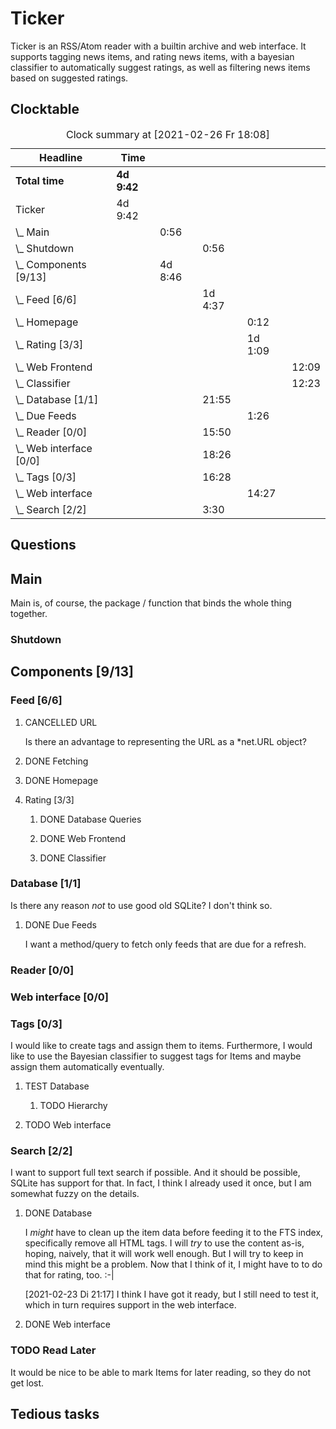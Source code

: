 # -*- mode: org; fill-column: 78; -*-
# Time-stamp: <2021-02-26 18:08:04 krylon>
#
#+TAGS: optimize(o) refactor(r) bug(b) feature(f) architecture(a)
#+TODO: TODO(t) IMPLEMENT(i) TEST(e) RESEARCH(r) | DONE(d)
#+TODO: MEDITATE(m) PLANNING(p) | FAILED(f) CANCELLED(c) SUSPENDED(s)
#+PRIORITIES: A G D

* Ticker
  Ticker is an RSS/Atom reader with a builtin archive and web interface.
  It supports tagging news items, and rating news items, with a bayesian
  classifier to automatically suggest ratings, as well as filtering news items
  based on suggested ratings.
** Clocktable
   #+BEGIN: clocktable :scope file :maxlevel 20
   #+CAPTION: Clock summary at [2021-02-26 Fr 18:08]
   | Headline                  | Time      |         |         |         |       |
   |---------------------------+-----------+---------+---------+---------+-------|
   | *Total time*              | *4d 9:42* |         |         |         |       |
   |---------------------------+-----------+---------+---------+---------+-------|
   | Ticker                    | 4d 9:42   |         |         |         |       |
   | \_  Main                  |           |    0:56 |         |         |       |
   | \_    Shutdown            |           |         |    0:56 |         |       |
   | \_  Components [9/13]     |           | 4d 8:46 |         |         |       |
   | \_    Feed [6/6]          |           |         | 1d 4:37 |         |       |
   | \_      Homepage          |           |         |         |    0:12 |       |
   | \_      Rating [3/3]      |           |         |         | 1d 1:09 |       |
   | \_        Web Frontend    |           |         |         |         | 12:09 |
   | \_        Classifier      |           |         |         |         | 12:23 |
   | \_    Database [1/1]      |           |         |   21:55 |         |       |
   | \_      Due Feeds         |           |         |         |    1:26 |       |
   | \_    Reader [0/0]        |           |         |   15:50 |         |       |
   | \_    Web interface [0/0] |           |         |   18:26 |         |       |
   | \_    Tags [0/3]          |           |         |   16:28 |         |       |
   | \_      Web interface     |           |         |         |   14:27 |       |
   | \_    Search [2/2]        |           |         |    3:30 |         |       |
   #+END:

** Questions
** Main
   Main is, of course, the package / function that binds the whole thing
   together.
*** Shutdown
    :LOGBOOK:
    CLOCK: [2021-02-17 Mi 19:25]--[2021-02-17 Mi 20:21] =>  0:56
    :END:
** Components [9/13]
   :PROPERTIES:
   :COOKIE_DATA: todo recursive
   :VISIBILITY: children
  :END:
*** Feed [6/6]
    :LOGBOOK:
    CLOCK: [2021-02-06 Sa 17:57]--[2021-02-06 Sa 18:47] =>  0:50
    CLOCK: [2021-02-05 Fr 20:57]--[2021-02-05 Fr 21:57] =>  1:00
    CLOCK: [2021-02-01 Mo 15:27]--[2021-02-01 Mo 16:29] =>  1:02
    CLOCK: [2021-02-01 Mo 12:46]--[2021-02-01 Mo 13:10] =>  0:24
    :END:
**** CANCELLED URL
     CLOSED: [2021-02-05 Fr 20:57]
     Is there an advantage to representing the URL as a *net.URL object?
**** DONE Fetching
     CLOSED: [2021-02-05 Fr 20:57]
**** DONE Homepage
     CLOSED: [2021-02-16 Di 13:44]
     :LOGBOOK:
     CLOCK: [2021-02-16 Di 13:32]--[2021-02-16 Di 13:44] =>  0:12
     :END:
**** Rating [3/3]
     :LOGBOOK:
     CLOCK: [2021-02-15 Mo 22:53]--[2021-02-15 Mo 23:30] =>  0:37
     :END:
***** DONE Database Queries
      CLOSED: [2021-02-16 Di 00:45]
***** DONE Web Frontend
      CLOSED: [2021-02-22 Mo 22:14]
      :LOGBOOK:
      CLOCK: [2021-02-22 Mo 21:04]--[2021-02-22 Mo 22:14] =>  1:10
      CLOCK: [2021-02-22 Mo 16:56]--[2021-02-22 Mo 18:52] =>  1:56
      CLOCK: [2021-02-19 Fr 13:06]--[2021-02-19 Fr 15:59] =>  2:53
      CLOCK: [2021-02-17 Mi 13:01]--[2021-02-17 Mi 14:06] =>  1:05
      CLOCK: [2021-02-17 Mi 00:05]--[2021-02-17 Mi 01:22] =>  1:17
      CLOCK: [2021-02-16 Di 17:28]--[2021-02-16 Di 21:16] =>  3:48
      :END:
***** DONE Classifier
      CLOSED: [2021-02-22 Mo 22:14]
      :LOGBOOK:
      CLOCK: [2021-02-22 Mo 15:54]--[2021-02-22 Mo 16:56] =>  1:02
      CLOCK: [2021-02-19 Fr 20:25]--[2021-02-19 Fr 20:59] =>  0:34
      CLOCK: [2021-02-18 Do 20:07]--[2021-02-18 Do 23:59] =>  3:52
      CLOCK: [2021-02-18 Do 17:28]--[2021-02-18 Do 18:02] =>  0:34
      CLOCK: [2021-02-18 Do 09:09]--[2021-02-18 Do 10:26] =>  1:17
      CLOCK: [2021-02-17 Mi 21:04]--[2021-02-18 Do 02:08] =>  5:04
      :END:
*** Database [1/1]
    :LOGBOOK:
    CLOCK: [2021-02-19 Fr 11:52]--[2021-02-19 Fr 13:06] =>  1:14
    CLOCK: [2021-02-15 Mo 23:30]--[2021-02-16 Di 00:44] =>  1:14
    CLOCK: [2021-02-05 Fr 13:15]--[2021-02-05 Fr 17:23] =>  4:08
    CLOCK: [2021-02-04 Do 18:55]--[2021-02-04 Do 20:30] =>  1:35
    CLOCK: [2021-02-04 Do 18:05]--[2021-02-04 Do 18:37] =>  0:32
    CLOCK: [2021-02-04 Do 12:47]--[2021-02-04 Do 13:52] =>  1:05
    CLOCK: [2021-02-04 Do 09:18]--[2021-02-04 Do 10:03] =>  0:45
    CLOCK: [2021-02-03 Mi 19:24]--[2021-02-03 Mi 23:04] =>  3:40
    CLOCK: [2021-02-02 Di 18:50]--[2021-02-02 Di 20:50] =>  2:00
    CLOCK: [2021-02-02 Di 07:53]--[2021-02-02 Di 07:59] =>  0:06
    CLOCK: [2021-02-01 Mo 16:30]--[2021-02-01 Mo 20:40] =>  4:10
    :END:
    Is there any reason /not/ to use good old SQLite?
    I don't think so.
**** DONE Due Feeds
     CLOSED: [2021-02-16 Di 00:45]
     :LOGBOOK:
     CLOCK: [2021-02-15 Mo 18:51]--[2021-02-15 Mo 20:17] =>  1:26
     :END:
     I want a method/query to fetch only feeds that are due for a refresh.
*** Reader [0/0]
    :LOGBOOK:
    CLOCK: [2021-02-17 Mi 19:12]--[2021-02-17 Mi 19:18] =>  0:06
    CLOCK: [2021-02-15 Mo 20:17]--[2021-02-15 Mo 20:52] =>  0:35
    CLOCK: [2021-02-15 Mo 18:40]--[2021-02-15 Mo 18:51] =>  0:11
    CLOCK: [2021-02-15 Mo 13:27]--[2021-02-15 Mo 15:30] =>  2:03
    CLOCK: [2021-02-14 So 23:05]--[2021-02-14 So 23:43] =>  0:38
    CLOCK: [2021-02-08 Mo 20:33]--[2021-02-08 Mo 21:16] =>  0:43
    CLOCK: [2021-02-08 Mo 19:25]--[2021-02-08 Mo 19:51] =>  0:26
    CLOCK: [2021-02-08 Mo 12:58]--[2021-02-08 Mo 15:36] =>  2:38
    CLOCK: [2021-02-07 So 17:45]--[2021-02-07 So 22:15] =>  4:30
    CLOCK: [2021-02-07 So 11:46]--[2021-02-07 So 15:46] =>  4:00
    :END:
*** Web interface [0/0]
    :LOGBOOK:
    CLOCK: [2021-02-18 Do 18:20]--[2021-02-18 Do 19:20] =>  1:00
    CLOCK: [2021-02-17 Mi 20:37]--[2021-02-17 Mi 21:03] =>  0:26
    CLOCK: [2021-02-16 Di 13:32]--[2021-02-16 Di 13:32] =>  0:00
    CLOCK: [2021-02-16 Di 12:15]--[2021-02-16 Di 12:55] =>  0:40
    CLOCK: [2021-02-16 Di 01:03]--[2021-02-16 Di 01:14] =>  0:11
    CLOCK: [2021-02-14 So 20:55]--[2021-02-14 So 22:51] =>  1:56
    CLOCK: [2021-02-13 Sa 15:08]--[2021-02-13 Sa 21:35] =>  6:27
    CLOCK: [2021-02-12 Fr 19:04]--[2021-02-12 Fr 23:56] =>  4:52
    CLOCK: [2021-02-12 Fr 17:21]--[2021-02-12 Fr 19:04] =>  1:43
    CLOCK: [2021-02-12 Fr 15:23]--[2021-02-12 Fr 16:34] =>  1:11
    :END:
*** Tags [0/3]
    :LOGBOOK:
    CLOCK: [2021-02-24 Mi 19:35]--[2021-02-24 Mi 21:36] =>  2:01
    :END:
    I would like to create tags and assign them to items.
    Furthermore, I would like to use the Bayesian classifier to suggest tags
    for Items and maybe assign them automatically eventually.
**** TEST Database
***** TODO Hierarchy
**** TODO Web interface
     :LOGBOOK:
     CLOCK: [2021-02-26 Fr 16:47]--[2021-02-26 Fr 18:07] =>  1:20
     CLOCK: [2021-02-25 Do 16:12]--[2021-02-26 Fr 00:13] =>  8:01
     CLOCK: [2021-02-25 Do 00:45]--[2021-02-25 Do 03:22] =>  2:37
     CLOCK: [2021-02-24 Mi 21:47]--[2021-02-25 Do 00:16] =>  2:29
     :END:     
*** Search [2/2]
    :LOGBOOK:
    CLOCK: [2021-02-23 Di 20:00]--[2021-02-23 Di 23:30] =>  3:30
    :END:
    I want to support full text search if possible. And it should be possible,
    SQLite has support for that. In fact, I think I already used it once, but
    I am somewhat fuzzy on the details.
**** DONE Database
     CLOSED: [2021-02-23 Di 23:30]
     I /might/ have to clean up the item data before feeding it to the FTS
     index, specifically remove all HTML tags.
     I will /try/ to use the content as-is, hoping, naively, that it will work
     well enough. But I will try to keep in mind this might be a problem.
     Now that I think of it, I might have to to do that for rating, too. :-|

     [2021-02-23 Di 21:17]
     I think I have got it ready, but I still need to test it, which in turn
     requires support in the web interface.
**** DONE Web interface
     CLOSED: [2021-02-23 Di 23:30]
*** TODO Read Later
    It would be nice to be able to mark Items for later reading, so they do
    not get lost.
** Tedious tasks
